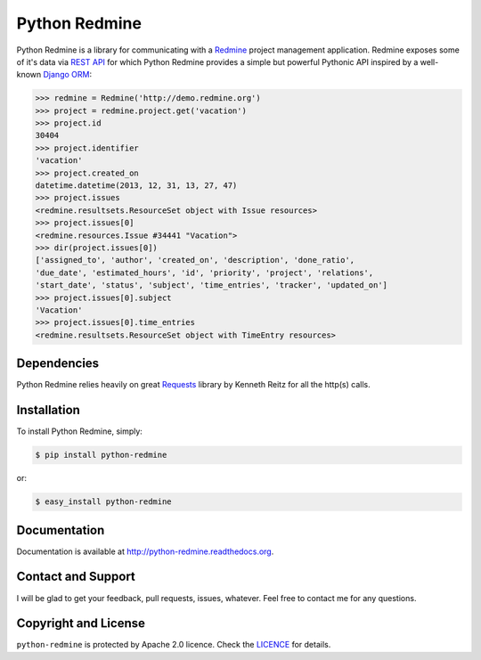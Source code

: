 Python Redmine
==============

.. image:: https://badge.fury.io/py/python-redmine.png
    :target: http://badge.fury.io/py/python-redmine

.. image:: https://pypip.in/d/python-redmine/badge.png
    :target: https://crate.io/packages/python-redmine

.. image:: https://travis-ci.org/maxtepkeev/python-redmine.png?branch=master
    :target: https://travis-ci.org/maxtepkeev/python-redmine

.. image:: https://coveralls.io/repos/maxtepkeev/python-redmine/badge.png?branch=master
    :target: https://coveralls.io/r/maxtepkeev/python-redmine?branch=master

Python Redmine is a library for communicating with a `Redmine <http://www.redmine.org>`_
project management application. Redmine exposes some of it's data via `REST API
<http://www.redmine.org/projects/redmine/wiki/Rest_api>`_ for which Python Redmine provides
a simple but powerful Pythonic API inspired by a well-known `Django ORM
<https://docs.djangoproject.com/en/dev/topics/db/queries/>`_:

.. code-block:: python

    >>> redmine = Redmine('http://demo.redmine.org')
    >>> project = redmine.project.get('vacation')
    >>> project.id
    30404
    >>> project.identifier
    'vacation'
    >>> project.created_on
    datetime.datetime(2013, 12, 31, 13, 27, 47)
    >>> project.issues
    <redmine.resultsets.ResourceSet object with Issue resources>
    >>> project.issues[0]
    <redmine.resources.Issue #34441 "Vacation">
    >>> dir(project.issues[0])
    ['assigned_to', 'author', 'created_on', 'description', 'done_ratio',
    'due_date', 'estimated_hours', 'id', 'priority', 'project', 'relations',
    'start_date', 'status', 'subject', 'time_entries', 'tracker', 'updated_on']
    >>> project.issues[0].subject
    'Vacation'
    >>> project.issues[0].time_entries
    <redmine.resultsets.ResourceSet object with TimeEntry resources>

Dependencies
------------

Python Redmine relies heavily on great `Requests <http://docs.python-requests.org>`_
library by Kenneth Reitz for all the http(s) calls.

Installation
------------

To install Python Redmine, simply:

.. code-block:: bash

    $ pip install python-redmine

or:

.. code-block:: bash

    $ easy_install python-redmine

Documentation
-------------

Documentation is available at http://python-redmine.readthedocs.org.

Contact and Support
-------------------

I will be glad to get your feedback, pull requests, issues, whatever. Feel free to contact me for any questions.

Copyright and License
---------------------

``python-redmine`` is protected by Apache 2.0 licence. Check the `LICENCE
<https://github.com/maxtepkeev/python-redmine/blob/master/LICENSE>`_ for details.
